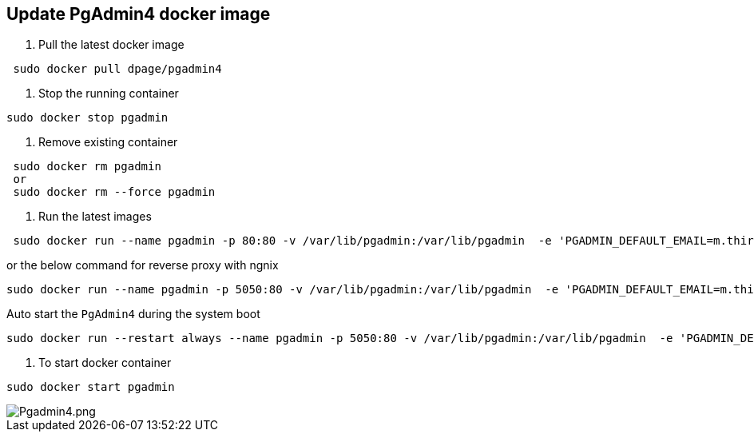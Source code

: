 == Update PgAdmin4 docker image

1. Pull the latest docker image

[source, shell]
----
 sudo docker pull dpage/pgadmin4
----

2. Stop the running container

[source, shell]
----
sudo docker stop pgadmin
----

3. Remove existing container

[source, shell]
----
 sudo docker rm pgadmin
 or 
 sudo docker rm --force pgadmin
----

4. Run the latest images

[source, shell]
----
 sudo docker run --name pgadmin -p 80:80 -v /var/lib/pgadmin:/var/lib/pgadmin  -e 'PGADMIN_DEFAULT_EMAIL=m.thirumal@hotmail.com' -e 'PGADMIN_DEFAULT_PASSWORD=thirumal' -d dpage/pgadmin4
----
or the below command for reverse proxy with ngnix
[source, shell]
----
sudo docker run --name pgadmin -p 5050:80 -v /var/lib/pgadmin:/var/lib/pgadmin  -e 'PGADMIN_DEFAULT_EMAIL=m.thirumal@hotmail.com' -e 'PGADMIN_DEFAULT_PASSWORD=thirumal' -d dpage/pgadmin4
----

Auto start the `PgAdmin4` during the system boot

[source, shell]
----
sudo docker run --restart always --name pgadmin -p 5050:80 -v /var/lib/pgadmin:/var/lib/pgadmin  -e 'PGADMIN_DEFAULT_EMAIL=m.thirumal@hotmail.com' -e 'PGADMIN_DEFAULT_PASSWORD=thirumal' -d dpage/pgadmin4
----

5. To start docker container

[source, shell]
----
sudo docker start pgadmin
----
	
image::Pgadmin4.png[Pgadmin4.png]
